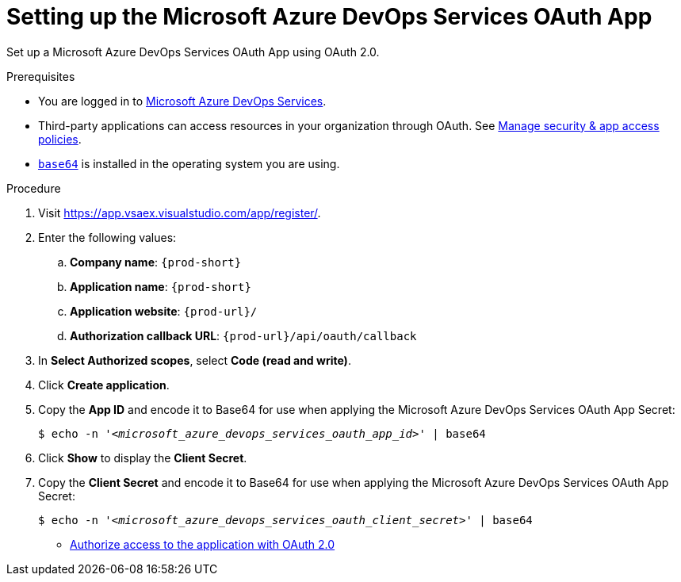 :_content-type: PROCEDURE
:description: Setting up the Microsoft Azure DevOps Services OAuth App
:keywords: azure, devops, oauth
:navtitle: Setting up the Microsoft Azure DevOps Services OAuth App
// :page-aliases:

[id="setting-up-the-microsoft-azure-devops-services-oauth-app"]
= Setting up the Microsoft Azure DevOps Services OAuth App

Set up a Microsoft Azure DevOps Services OAuth App using OAuth 2.0.

.Prerequisites

* You are logged in to link:https://azure.microsoft.com/en-us/products/devops/[Microsoft Azure DevOps Services].
* Third-party applications can access resources in your organization through OAuth. See link:https://learn.microsoft.com/en-us/azure/devops/organizations/accounts/change-application-access-policies?view=azure-devops[Manage security & app access policies].
* link:https://www.gnu.org/software/coreutils/base64[`base64`] is installed in the operating system you are using.

.Procedure

. Visit link:https://app.vsaex.visualstudio.com/app/register/[].

. Enter the following values:

.. *Company name*: `{prod-short}`
.. *Application name*: `{prod-short}`
.. *Application website*: `pass:c,a,q[{prod-url}]/`
.. *Authorization callback URL*: `pass:c,a,q[{prod-url}]/api/oauth/callback`

. In *Select Authorized scopes*, select *Code (read and write)*.

. Click *Create application*.

. Copy the *App ID* and encode it to Base64 for use when applying the Microsoft Azure DevOps Services OAuth App Secret:
+
[subs="+quotes,+attributes,+macros"]
----
$ echo -n '__<microsoft_azure_devops_services_oauth_app_id>__' | base64
----

. Click *Show* to display the *Client Secret*.

. Copy the *Client Secret* and encode it to Base64 for use when applying the Microsoft Azure DevOps Services OAuth App Secret:
+
[subs="+quotes,+attributes,+macros"]
----
$ echo -n '__<microsoft_azure_devops_services_oauth_client_secret>__' | base64
----

* link:https://learn.microsoft.com/en-us/azure/devops/integrate/get-started/authentication/oauth?view=azure-devops[Authorize access to the application with OAuth 2.0]
